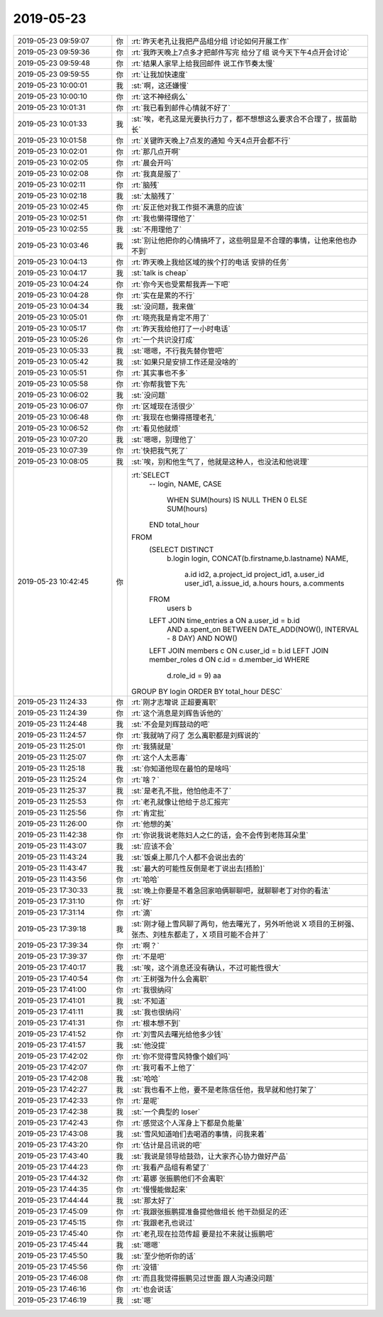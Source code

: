 2019-05-23
-------------

.. list-table::
   :widths: 25, 1, 60

   * - 2019-05-23 09:59:07
     - 你
     - :rt:`昨天老孔让我把产品组分组 讨论如何开展工作`
   * - 2019-05-23 09:59:36
     - 你
     - :rt:`我昨天晚上7点多才把邮件写完 给分了组 说今天下午4点开会讨论`
   * - 2019-05-23 09:59:48
     - 你
     - :rt:`结果人家早上给我回邮件 说工作节奏太慢`
   * - 2019-05-23 09:59:55
     - 你
     - :rt:`让我加快速度`
   * - 2019-05-23 10:00:01
     - 我
     - :st:`啊，这还嫌慢`
   * - 2019-05-23 10:00:10
     - 你
     - :rt:`这不神经病么`
   * - 2019-05-23 10:01:31
     - 你
     - :rt:`我已看到邮件心情就不好了`
   * - 2019-05-23 10:01:33
     - 我
     - :st:`唉，老孔这是光要执行力了，都不想想这么要求合不合理了，拔苗助长`
   * - 2019-05-23 10:01:58
     - 你
     - :rt:`关键昨天晚上7点发的通知 今天4点开会都不行`
   * - 2019-05-23 10:02:01
     - 你
     - :rt:`那几点开啊`
   * - 2019-05-23 10:02:05
     - 你
     - :rt:`晨会开吗`
   * - 2019-05-23 10:02:08
     - 你
     - :rt:`我真是服了`
   * - 2019-05-23 10:02:11
     - 你
     - :rt:`脑残`
   * - 2019-05-23 10:02:18
     - 我
     - :st:`太脑残了`
   * - 2019-05-23 10:02:45
     - 你
     - :rt:`反正他对我工作挺不满意的应该`
   * - 2019-05-23 10:02:51
     - 你
     - :rt:`我也懒得理他了`
   * - 2019-05-23 10:02:55
     - 我
     - :st:`不用理他了`
   * - 2019-05-23 10:03:46
     - 我
     - :st:`别让他把你的心情搞坏了，这些明显是不合理的事情，让他来他也办不到`
   * - 2019-05-23 10:04:13
     - 你
     - :rt:`昨天晚上我给区域的挨个打的电话 安排的任务`
   * - 2019-05-23 10:04:17
     - 我
     - :st:`talk is cheap`
   * - 2019-05-23 10:04:24
     - 你
     - :rt:`你今天也受累帮我弄一下吧`
   * - 2019-05-23 10:04:28
     - 你
     - :rt:`实在是累的不行`
   * - 2019-05-23 10:04:34
     - 我
     - :st:`没问题，我来做`
   * - 2019-05-23 10:05:01
     - 你
     - :rt:`晓亮我是肯定不用了`
   * - 2019-05-23 10:05:17
     - 你
     - :rt:`昨天我给他打了一小时电话`
   * - 2019-05-23 10:05:26
     - 你
     - :rt:`一个共识没打成`
   * - 2019-05-23 10:05:33
     - 我
     - :st:`嗯嗯，不行我先替你管吧`
   * - 2019-05-23 10:05:42
     - 我
     - :st:`如果只是安排工作还是没啥的`
   * - 2019-05-23 10:05:51
     - 你
     - :rt:`其实事也不多`
   * - 2019-05-23 10:05:58
     - 你
     - :rt:`你帮我管下先`
   * - 2019-05-23 10:06:02
     - 我
     - :st:`没问题`
   * - 2019-05-23 10:06:07
     - 你
     - :rt:`区域现在活很少`
   * - 2019-05-23 10:06:48
     - 你
     - :rt:`我现在也懒得搭理老孔`
   * - 2019-05-23 10:06:52
     - 你
     - :rt:`看见他就烦`
   * - 2019-05-23 10:07:20
     - 我
     - :st:`嗯嗯，别理他了`
   * - 2019-05-23 10:07:39
     - 你
     - :rt:`快把我气死了`
   * - 2019-05-23 10:08:05
     - 我
     - :st:`唉，别和他生气了，他就是这种人，也没法和他说理`
   * - 2019-05-23 10:42:45
     - 你
     - :rt:`SELECT
           -- login,
           NAME,
           CASE
               WHEN SUM(hours) IS NULL THEN 0
               ELSE SUM(hours)
           END total_hour
       FROM
           (SELECT DISTINCT
              b.login login,
              CONCAT(b.firstname,b.lastname) NAME,
                   a.id id2,
                   a.project_id project_id1,
                   a.user_id user_id1,
                   a.issue_id,
                   a.hours hours,
                   a.comments
           FROM
               users b
           LEFT JOIN time_entries a ON a.user_id = b.id
               AND a.spent_on BETWEEN DATE_ADD(NOW(), INTERVAL - 8 DAY) AND NOW()
           LEFT JOIN members c ON c.user_id = b.id
           LEFT JOIN member_roles d ON c.id = d.member_id
           WHERE
               d.role_id = 9) aa
       GROUP BY login
       ORDER BY total_hour DESC`
   * - 2019-05-23 11:24:33
     - 你
     - :rt:`刚才志增说 正超要离职`
   * - 2019-05-23 11:24:39
     - 你
     - :rt:`这个消息是刘辉告诉他的`
   * - 2019-05-23 11:24:48
     - 我
     - :st:`不会是刘辉鼓动的吧`
   * - 2019-05-23 11:24:57
     - 你
     - :rt:`我就呐了闷了 怎么离职都是刘辉说的`
   * - 2019-05-23 11:25:01
     - 你
     - :rt:`我猜就是`
   * - 2019-05-23 11:25:07
     - 你
     - :rt:`这个人太恶毒`
   * - 2019-05-23 11:25:18
     - 我
     - :st:`你知道他现在最怕的是啥吗`
   * - 2019-05-23 11:25:24
     - 你
     - :rt:`啥？`
   * - 2019-05-23 11:25:37
     - 我
     - :st:`是老孔不批，他怕他走不了`
   * - 2019-05-23 11:25:53
     - 你
     - :rt:`老孔就像让他给于总汇报完`
   * - 2019-05-23 11:25:56
     - 你
     - :rt:`肯定批`
   * - 2019-05-23 11:26:00
     - 你
     - :rt:`他想的美`
   * - 2019-05-23 11:42:38
     - 你
     - :rt:`你说我说老陈妇人之仁的话，会不会传到老陈耳朵里`
   * - 2019-05-23 11:43:07
     - 我
     - :st:`应该不会`
   * - 2019-05-23 11:43:24
     - 我
     - :st:`饭桌上那几个人都不会说出去的`
   * - 2019-05-23 11:43:47
     - 我
     - :st:`最大的可能性反倒是老丁说出去[捂脸]`
   * - 2019-05-23 11:43:56
     - 你
     - :rt:`哈哈`
   * - 2019-05-23 17:30:33
     - 我
     - :st:`晚上你要是不着急回家咱俩聊聊吧，就聊聊老丁对你的看法`
   * - 2019-05-23 17:31:10
     - 你
     - :rt:`好`
   * - 2019-05-23 17:31:14
     - 你
     - :rt:`滴`
   * - 2019-05-23 17:39:18
     - 我
     - :st:`刚才碰上雪风聊了两句，他去曙光了，另外听他说 X 项目的王树强、张杰、刘桂东都走了，X 项目可能不合并了`
   * - 2019-05-23 17:39:34
     - 你
     - :rt:`啊？`
   * - 2019-05-23 17:39:37
     - 你
     - :rt:`不是吧`
   * - 2019-05-23 17:40:17
     - 我
     - :st:`唉，这个消息还没有确认，不过可能性很大`
   * - 2019-05-23 17:40:54
     - 你
     - :rt:`王树强为什么会离职`
   * - 2019-05-23 17:41:00
     - 你
     - :rt:`我很纳闷`
   * - 2019-05-23 17:41:01
     - 我
     - :st:`不知道`
   * - 2019-05-23 17:41:11
     - 我
     - :st:`我也很纳闷`
   * - 2019-05-23 17:41:31
     - 你
     - :rt:`根本想不到`
   * - 2019-05-23 17:41:52
     - 你
     - :rt:`刘雪风去曙光给他多少钱`
   * - 2019-05-23 17:41:57
     - 我
     - :st:`他没提`
   * - 2019-05-23 17:42:02
     - 你
     - :rt:`你不觉得雪风特像个娘们吗`
   * - 2019-05-23 17:42:07
     - 你
     - :rt:`我可看不上他了`
   * - 2019-05-23 17:42:08
     - 我
     - :st:`哈哈`
   * - 2019-05-23 17:42:27
     - 我
     - :st:`我也看不上他，要不是老陈信任他，我早就和他打架了`
   * - 2019-05-23 17:42:33
     - 你
     - :rt:`是呢`
   * - 2019-05-23 17:42:38
     - 我
     - :st:`一个典型的 loser`
   * - 2019-05-23 17:42:43
     - 你
     - :rt:`感觉这个人浑身上下都是负能量`
   * - 2019-05-23 17:43:08
     - 我
     - :st:`雪风知道咱们去喝酒的事情，问我来着`
   * - 2019-05-23 17:43:20
     - 你
     - :rt:`估计是吕讯说的吧`
   * - 2019-05-23 17:43:40
     - 我
     - :st:`我说是领导给鼓劲，让大家齐心协力做好产品`
   * - 2019-05-23 17:44:23
     - 你
     - :rt:`我看产品组有希望了`
   * - 2019-05-23 17:44:32
     - 你
     - :rt:`葛娜 张振鹏他们不会离职`
   * - 2019-05-23 17:44:35
     - 你
     - :rt:`慢慢能做起来`
   * - 2019-05-23 17:44:44
     - 我
     - :st:`那太好了`
   * - 2019-05-23 17:45:09
     - 你
     - :rt:`我跟张振鹏提准备提他做组长 他干劲挺足的还`
   * - 2019-05-23 17:45:15
     - 你
     - :rt:`我跟老孔也说过`
   * - 2019-05-23 17:45:40
     - 你
     - :rt:`老孔现在拉范传超 要是拉不来就让振鹏吧`
   * - 2019-05-23 17:45:44
     - 我
     - :st:`嗯嗯`
   * - 2019-05-23 17:45:50
     - 我
     - :st:`至少他听你的话`
   * - 2019-05-23 17:45:56
     - 你
     - :rt:`没错`
   * - 2019-05-23 17:46:08
     - 你
     - :rt:`而且我觉得振鹏见过世面 跟人沟通没问题`
   * - 2019-05-23 17:46:16
     - 你
     - :rt:`也会说话`
   * - 2019-05-23 17:46:19
     - 我
     - :st:`嗯`